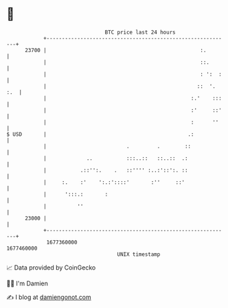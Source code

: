 * 👋

#+begin_example
                                   BTC price last 24 hours                    
               +------------------------------------------------------------+ 
         23700 |                                                  :.        | 
               |                                                  ::.       | 
               |                                                  : ':  :   | 
               |                                                 ::  '. :.  | 
               |                                               :.'    :::   | 
               |                                               :'     ::'   | 
               |                                               :      ''    | 
   $ USD       |                                              .:            | 
               |                          .         .        ::             | 
               |             ..           :::..::   ::..::  .:              | 
               |           .::'':.    .   ::'''' :..:'::':. ::              | 
               |     :.    :'    ':.:'::::'       :''     ::'               | 
               |      ':::.:       :                                        | 
               |          ''                                                | 
         23000 |                                                            | 
               +------------------------------------------------------------+ 
                1677360000                                        1677460000  
                                       UNIX timestamp                         
#+end_example
📈 Data provided by CoinGecko

🧑‍💻 I'm Damien

✍️ I blog at [[https://www.damiengonot.com][damiengonot.com]]
